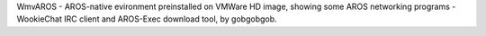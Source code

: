 WmvAROS - AROS-native evironment preinstalled on VMWare HD image, showing some AROS 
networking programs - WookieChat IRC client and AROS-Exec download tool, by gobgobgob.
